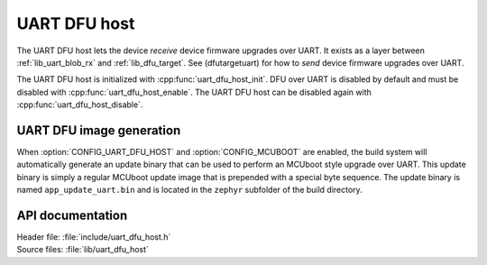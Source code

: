 .. _lib_uart_dfu_host:

UART DFU host
#############

The UART DFU host lets the device *receive* device firmware upgrades over UART.
It exists as a layer between :ref:`lib_uart_blob_rx` and :ref:`lib_dfu_target`.
See (dfutargetuart) for how to *send* device firmware upgrades over UART.

The UART DFU host is initialized with :cpp:func:`uart_dfu_host_init`.
DFU over UART is disabled by default and must be disabled with :cpp:func:`uart_dfu_host_enable`.
The UART DFU host can be disabled again with :cpp:func:`uart_dfu_host_disable`. 


UART DFU image generation
*************************

When :option:`CONFIG_UART_DFU_HOST` and :option:`CONFIG_MCUBOOT` are enabled, the build system will automatically generate an update binary that can be used to perform an MCUboot style upgrade over UART.
This update binary is simply a regular MCUboot update image that is prepended with a special byte sequence.
The update binary is named ``app_update_uart.bin`` and is located in the ``zephyr`` subfolder of the build directory.


API documentation
*****************

| Header file: :file:`include/uart_dfu_host.h`
| Source files: :file:`lib/uart_dfu_host`

.. doxygengroup:: uart_dfu_host 
   :project: nrf
   :members:
